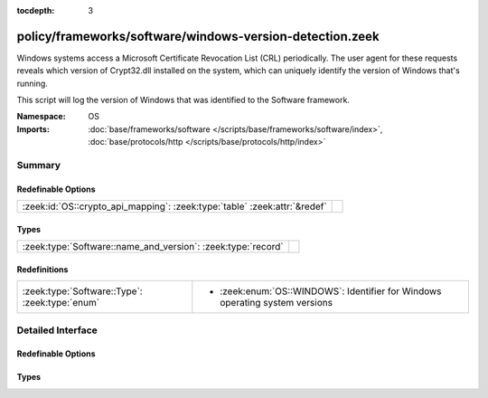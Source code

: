 :tocdepth: 3

policy/frameworks/software/windows-version-detection.zeek
=========================================================
.. zeek:namespace:: OS

Windows systems access a Microsoft Certificate Revocation List (CRL) periodically. The
user agent for these requests reveals which version of Crypt32.dll installed on the system,
which can uniquely identify the version of Windows that's running.

This script will log the version of Windows that was identified to the Software framework.

:Namespace: OS
:Imports: :doc:`base/frameworks/software </scripts/base/frameworks/software/index>`, :doc:`base/protocols/http </scripts/base/protocols/http/index>`

Summary
~~~~~~~
Redefinable Options
###################
========================================================================= =
:zeek:id:`OS::crypto_api_mapping`: :zeek:type:`table` :zeek:attr:`&redef` 
========================================================================= =

Types
#####
============================================================ =
:zeek:type:`Software::name_and_version`: :zeek:type:`record` 
============================================================ =

Redefinitions
#############
============================================== ==================================================
:zeek:type:`Software::Type`: :zeek:type:`enum` 
                                               
                                               * :zeek:enum:`OS::WINDOWS`:
                                                 Identifier for Windows operating system versions
============================================== ==================================================


Detailed Interface
~~~~~~~~~~~~~~~~~~
Redefinable Options
###################
.. zeek:id:: OS::crypto_api_mapping
   :source-code: policy/frameworks/software/windows-version-detection.zeek 23 23

   :Type: :zeek:type:`table` [:zeek:type:`string`] of :zeek:type:`Software::name_and_version`
   :Attributes: :zeek:attr:`&redef`
   :Default:

      ::

         {
            ["Microsoft-CryptoAPI/5.131.3790.1830"] = [name="Windows", version=[major=5, minor=131, minor2=3790, minor3=1830, addl="XP x64 or Server 2003 SP1"]],
            ["Microsoft-CryptoAPI/5.131.2600.3249"] = [name="Windows", version=[major=5, minor=131, minor2=2600, minor3=3249, addl="XP SP3 RC Beta"]],
            ["Microsoft-CryptoAPI/5.131.2600.5508"] = [name="Windows", version=[major=5, minor=131, minor2=2600, minor3=5508, addl="XP SP3 RC2 Update 2"]],
            ["Microsoft-CryptoAPI/5.131.2600.3180"] = [name="Windows", version=[major=5, minor=131, minor2=2600, minor3=3180, addl="XP SP3 Beta 1"]],
            ["Microsoft-CryptoAPI/5.131.2600.3264"] = [name="Windows", version=[major=5, minor=131, minor2=2600, minor3=3264, addl="XP SP3 RC1"]],
            ["Microsoft-CryptoAPI/6.2"] = [name="Windows", version=[major=6, minor=2, minor2=<uninitialized>, minor3=<uninitialized>, addl="8 or Server 2012"]],
            ["Microsoft-CryptoAPI/5.131.2600.3282"] = [name="Windows", version=[major=5, minor=131, minor2=2600, minor3=3282, addl="XP SP3 RC1 Update"]],
            ["Microsoft-CryptoAPI/5.131.3790.5235"] = [name="Windows", version=[major=5, minor=131, minor2=3790, minor3=5235, addl="XP x64 or Server 2003 with MS13-095"]],
            ["Microsoft-CryptoAPI/6.4"] = [name="Windows", version=[major=6, minor=4, minor2=<uninitialized>, minor3=<uninitialized>, addl="10 Technical Preview"]],
            ["Microsoft-CryptoAPI/5.131.2600.0"] = [name="Windows", version=[major=5, minor=131, minor2=2600, minor3=0, addl="XP SP0"]],
            ["Microsoft-CryptoAPI/5.131.2600.5512"] = [name="Windows", version=[major=5, minor=131, minor2=2600, minor3=5512, addl="XP SP3"]],
            ["Microsoft-CryptoAPI/5.131.2195.6661"] = [name="Windows", version=[major=5, minor=131, minor2=2195, minor3=6661, addl="2000 SP4"]],
            ["Microsoft-CryptoAPI/5.131.2195.6926"] = [name="Windows", version=[major=5, minor=131, minor2=2195, minor3=6926, addl="2000 with Hotfix 98830"]],
            ["Microsoft-CryptoAPI/6.0"] = [name="Windows", version=[major=6, minor=0, minor2=<uninitialized>, minor3=<uninitialized>, addl="Vista or Server 2008"]],
            ["Microsoft-CryptoAPI/5.131.3790.0"] = [name="Windows", version=[major=5, minor=131, minor2=3790, minor3=0, addl="XP x64 or Server 2003 SP0"]],
            ["Microsoft-CryptoAPI/6.3"] = [name="Windows", version=[major=6, minor=3, minor2=<uninitialized>, minor3=<uninitialized>, addl="8.1 or Server 2012 R2"]],
            ["Microsoft-CryptoAPI/5.131.2600.3205"] = [name="Windows", version=[major=5, minor=131, minor2=2600, minor3=3205, addl="XP SP3 Beta 2"]],
            ["Microsoft-CryptoAPI/5.131.2600.1106"] = [name="Windows", version=[major=5, minor=131, minor2=2600, minor3=1106, addl="XP SP1"]],
            ["Microsoft-CryptoAPI/5.131.2600.2180"] = [name="Windows", version=[major=5, minor=131, minor2=2600, minor3=2180, addl="XP SP2"]],
            ["Microsoft-CryptoAPI/5.131.2195.6824"] = [name="Windows", version=[major=5, minor=131, minor2=2195, minor3=6824, addl="2000 with MS04-11"]],
            ["Microsoft-CryptoAPI/5.131.2600.3300"] = [name="Windows", version=[major=5, minor=131, minor2=2600, minor3=3300, addl="XP SP3 RC2"]],
            ["Microsoft-CryptoAPI/6.1"] = [name="Windows", version=[major=6, minor=1, minor2=<uninitialized>, minor3=<uninitialized>, addl="7 or Server 2008 R2"]],
            ["Microsoft-CryptoAPI/10.0"] = [name="Windows", version=[major=10, minor=0, minor2=<uninitialized>, minor3=<uninitialized>, addl=<uninitialized>]],
            ["Microsoft-CryptoAPI/5.131.2600.3311"] = [name="Windows", version=[major=5, minor=131, minor2=2600, minor3=3311, addl="XP SP3 RC2 Update"]],
            ["Microsoft-CryptoAPI/5.131.3790.3959"] = [name="Windows", version=[major=5, minor=131, minor2=3790, minor3=3959, addl="XP x64 or Server 2003 SP2"]]
         }



Types
#####
.. zeek:type:: Software::name_and_version
   :source-code: policy/frameworks/software/windows-version-detection.zeek 18 21

   :Type: :zeek:type:`record`


   .. zeek:field:: name :zeek:type:`string`


   .. zeek:field:: version :zeek:type:`Software::Version`




